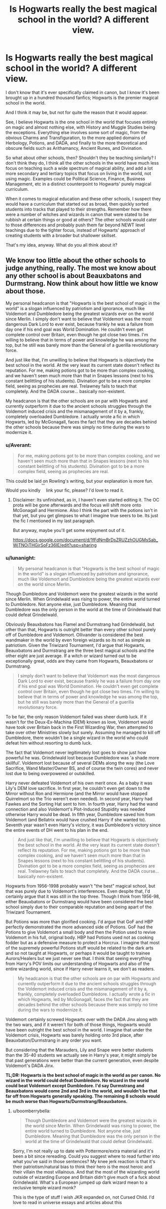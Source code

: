 #+TITLE: Is Hogwarts really the best magical school in the world? A different view.

* Is Hogwarts really the best magical school in the world? A different view.
:PROPERTIES:
:Author: lord_geryon
:Score: 17
:DateUnix: 1466051815.0
:DateShort: 2016-Jun-16
:FlairText: Discussion
:END:
I don't know that it's ever specifically claimed in canon, but I know it's been brought up in a hundred thousand fanfics; Hogwarts is the premier magical school in the world.

And I think it may be, but not for quite the reason that it would appear.

See, I believe Hogwarts is the one school in the world that focuses entirely on magic and almost nothing else, with History and Muggle Studies being the exceptions. Everything else involves some sort of magic, from the obvious Charms and Transfiguration, to the more applied domains of Herbology, Potions, and DADA, and finally to the more theoretical and obscure fields such as Arithamancy, Ancient Runes, and Divination.

So what about other schools, then? Shouldn't they be teaching similarly? I don't think they do, I think all the other schools in the world have much less focus on teaching such a wide spectrum of magical ability, and add a lot more secondary and tertiary topics that focus on living in the world, not using magic. Examples could be Political Science, Finance, Business Management, etc in a distinct counterpoint to Hogwarts' purely magical curriculum.

When it comes to magical education and these other schools, I suspect they would have a curriculum that started out as broad, then quickly sorted students into tracks that played to their strengths. Remember how there were a number of witches and wizards in canon that were stated to be rubbish at certain things or good at others? The other schools would cater to those differences and probably push them far beyond NEWT level teachings due to the tighter focus, instead of Hogwarts' approach of creating students with a broader but shallower skillset.

That's my idea, anyway. What do you all think about it?


** We know too little about the other schools to judge anything, really. The most we know about any other school is about Beauxbatons and Durmstrang. Now think about how little we know about those.

My personal headcanon is that "Hogwarts is the best school of magic in the world" is a slogan influenced by patriotism and ignorance, much like Voldemort and Dumbledore being the greatest wizards ever on the world since Merlin. I simply don't want to believe that Voldemort was the most dangerous Dark Lord to ever exist, because frankly he was a failure from day one if his end goal was World Domination. He couldn't even get complete control over Britain, even though he got close two times. I'm willing to believe that in terms of power and knowledge he was among the top, but he still was barely more than the General of a guerilla revolutionary force.

And just like that, I'm unwilling to believe that Hogwarts is objectively the best school in the world. At the very least its current state doesn't reflect its reputation. For me, making potions got to be more than complex cooking, and we haven't seen much more than that in Snapes lessons (next to his constant belittling of his students). Divination /got/ to be a more complex field, seeing as prophecies are real. Trelawney fails to teach that completely. And the DADA course... basically non-existent.

My headcanon is that the other schools are on par with Hogwarts and currently outperform it due to the ancient schools struggles through the Voldemort induced crisis and the mismanagement of it by a, frankly, completely overloaded Dumbledore. I actually wrote a fic in which Hogwarts, led by McGonagall, faces the fact that they are decades behind the other schools because there was simply no time during the wars to modernize it.
:PROPERTIES:
:Author: UndeadBBQ
:Score: 18
:DateUnix: 1466080081.0
:DateShort: 2016-Jun-16
:END:

*** u/Averant:
#+begin_quote
  For me, making potions got to be more than complex cooking, and we haven't seen much more than that in Snapes lessons (next to his constant belittling of his students). Divination got to be a more complex field, seeing as prophecies are real.
#+end_quote

This could be laid on Rowling's writing, but your explanation is more fun. Would you kindly ^{^{^{^{^{heh}}}}} link your fic, please? I'd love to read it.
:PROPERTIES:
:Author: Averant
:Score: 5
:DateUnix: 1466084411.0
:DateShort: 2016-Jun-16
:END:

**** Disclaimer: Its unfinished, as in, I haven't even started editing it. The OC prota will be gone afterwards and the focus will shift more onto McGonagall and Hermione. Also I think the part with the potions isn't in that yet, but you get glimpses to what I imagine true seers to be. Its just the fic I mentioned in my last paragraph.

But anyway, maybe you'll get some enjoyment out of it.

[[https://docs.google.com/document/d/1fFdNmBrDsZRUZzhOUGMsSab_WjTNOjTHGjrSoFz36IE/edit?usp=sharing]]
:PROPERTIES:
:Author: UndeadBBQ
:Score: 2
:DateUnix: 1466085558.0
:DateShort: 2016-Jun-16
:END:


*** u/lunanight:
#+begin_quote
  My personal headcanon is that "Hogwarts is the best school of magic in the world" is a slogan influenced by patriotism and ignorance, much like Voldemort and Dumbledore being the greatest wizards ever on the world since Merlin.
#+end_quote

Though Dumbledore and Voldemort were the greatest wizards in the world since Merlin. When Grindelwald was rising to power, the entire world turned to Dumbledore. Not anyone else, just Dumbledore. Meaning that Dumbledore was the only person in the world at the time of Grindelwald that could defeat Grindelwald.

Obviously Beauxbatons has Flamel and Durmstrang had Grindelwald, but other than that, Hogwarts is outright better than every other school purely off of Dumbledore and Voldemort. Ollivander is considered the best wandmaker in the world by even foreign wizards so its not as simple as patriotism. Given the Triwizard Tournament, I'd argue that Hogwarts, Beauxbatons and Durmstrang are the three best magical schools and the other eight are just average. If a witch or wizard turned out to be exceptionally great, odds are they came from Hogwarts, Beauxbatons or Durmstrang.

#+begin_quote
  I simply don't want to believe that Voldemort was the most dangerous Dark Lord to ever exist, because frankly he was a failure from day one if his end goal was World Domination. He couldn't even get complete control over Britain, even though he got close two times. I'm willing to believe that in terms of power and knowledge he was among the top, but he still was barely more than the General of a guerilla revolutionary force.
#+end_quote

To be fair, the only reason Voldemort failed was sheer dumb luck. If it wasn't for the Deux-Ex-Machina (DEM) known as love, Voldemort would have took over Britain back in the First Wizarding War, then attempted to take over other Ministries slowly but surely. Assuming he managed to kill off Dumbledore, there wouldn't be a single wizard in the world who could defeat him without resorting to dumb luck.

The fact that Voldemort never legitimately lost goes to show just how powerful he was. Grindelwald lost because Dumbledore was 'a shade more skillful'. Voldemort lost because of several DEMs along the way (the Love Sacrifice, Wand Master/Owner BS, and of course the twin cores) and never lost due to being overpowered or outskilled.

Harry never defeated Voldemort of his own merit once. As a baby it was Lily's DEM love sacrifice. In first year, he couldn't even get down to the Mirror without Ron and Hermione (and the Mirror would have stopped Quirrelmort so the Trio weren't even needed). In second year, Harry had Fawkes and the Sorting Hat sent to him. In fourth year, Harry had the wand connection and also Voldemort's Plot-Induced Stupidity was needed otherwise Harry would be dead. In fifth year, Dumbledore saved him from Voldemort (and Bellatrix would have crushed Harry if she wanted to). Seventh year wasn't even Harry's victory, it was Dumbledore's victory since the entire events of DH went to his plan in the end.

#+begin_quote
  And just like that, I'm unwilling to believe that Hogwarts is objectively the best school in the world. At the very least its current state doesn't reflect its reputation. For me, making potions got to be more than complex cooking, and we haven't seen much more than that in Snapes lessons (next to his constant belittling of his students). Divination got to be a more complex field, seeing as prophecies are real. Trelawney fails to teach that completely. And the DADA course... basically non-existent.
#+end_quote

Hogwarts from 1956-1998 probably wasn't "the best" magical school, but that was purely due to Voldemort's interferences. Even despite that, I'd certainly argue that it was still in the top three. Though I think from 1956-98, either Beauxbatons or Durmstrang would have been considered the best school simply due to their comparable reputation and being apart of the Triwizard Tournament.

But Potions was more than glorified cooking. I'd argue that GoF and HBP perfectly demonstrated the more advanced side of Potions. GoF had the Potions to give Voldemort a small body and then the Potion used to revive Voldemort in his full, original body. HBP had Potions used not as cooking fodder but as a defensive measure to protect a Horcrux. I imagine that most of the supremely powerful Potions stuff would be related to the dark arts and so not taught at Hogwarts, or perhaps it would be taught to trainee Aurors/Healers but we just never see that. I think that seeing everything from Harry's POV limits our understanding of Hogwarts and also of the entire wizarding world, since if Harry never learns it, we don't as readers.

#+begin_quote
  My headcanon is that the other schools are on par with Hogwarts and currently outperform it due to the ancient schools struggles through the Voldemort induced crisis and the mismanagement of it by a, frankly, completely overloaded Dumbledore. I actually wrote a fic in which Hogwarts, led by McGonagall, faces the fact that they are decades behind the other schools because there was simply no time during the wars to modernize it.
#+end_quote

Voldemort certainly screwed Hogwarts over with the DADA Jinx along with the two wars, and if it weren't for both of those things, Hogwarts would have been outright the best school in the world. I imagine that under the Voldemort crisis, Hogwarts was barely holding onto 3rd place, after Beauxbaton/Durmstrang in any order you want.

But considering that the Marauders, Lily and Snape were better students than the 35-40 students we actually see in Harry's year, it might simply be that past generations were better than the current generation, even despite Voldemort's DADA Jinx.

*TL;DR: Hogwarts is the best school of magic in the world as per canon. No wizard in the world could defeat Dumbledore. No wizard in the world could beat Voldemort except Dumbledore. I'd say Durmstrang and Beauxbatons would come 2nd and 3rd in the world, and wouldn't be that far off from Hogwarts generally speaking. The remaining 8 schools would be much worse than Hogwarts/Durmstrang/Beauxbatons.*
:PROPERTIES:
:Author: lunanight
:Score: 8
:DateUnix: 1466090287.0
:DateShort: 2016-Jun-16
:END:

**** u/boomberrybella:
#+begin_quote
  Though Dumbledore and Voldemort were the greatest wizards in the world since Merlin. When Grindelwald was rising to power, the entire world turned to Dumbledore. Not anyone else, just Dumbledore. Meaning that Dumbledore was the only person in the world at the time of Grindelwald that could defeat Grindelwald.
#+end_quote

Sorry, I'm not really up to date with Pottermore/extra material and it's been a bit since rereading. Could you suggest where to read further into what you've said in those sentences? My knee jerk reaction is that it's their patriotism/natural bias to think their hero is the most heroic and their villain the most villainous. And that the most of the wizarding world outside of wizarding Europe and Britain didn't give much of a fuck about Grindelwald. What's a European jumped up dark wizard mean to a reclusive temple wizard monk?

This is the type of stuff I wish JKR expanded on, not Cursed Child. I'd love to read in universe essays and articles about this
:PROPERTIES:
:Author: boomberrybella
:Score: 4
:DateUnix: 1466119334.0
:DateShort: 2016-Jun-17
:END:

***** I forget exactly where it was specifically mentioned, but if I recall, Dumbledore didn't want to confront Grindelwald because he feared the truth regarding Ariana. Nobody else was able to stop Grindelwald so Dumbledore had no choice but to do something.

The closest thing I can find regarding that topic is something Dumbledore said:

#+begin_quote
  "...while I busied myself with the training of young wizards, Grindelwald was raising an army. They say he feared me, and perhaps he did, but less, I think, than I feared him... It was the truth I feared. You see, I never knew which of us, in that last, horrific fight, had actually cast the curse that killed my sister... I think he knew it, I think he knew what frightened me. I delayed meeting him until finally, it would have been too shameful to resist any longer. People were dying and he seemed unstoppable, and I had to do what I could."
#+end_quote

It suggests that if there was a wizard capable of defeating Grindelwald other than Dumbledore, then Dumbledore wouldn't have bothered going to confront Grindelwald. I imagine that Grindelwald would have conquered a good amount of Europe at the very least, given what Viktor Krum said in DH about Grindelwald's reign and how it affected the lives of Krum and his family. If Dumbledore didn't get involved, I think Grindelwald probably would have tried to spread his influence to America/Africa/Asia.

Kinda like how if Voldemort had took over Britain and had any British threats (e.g. Dumbledore, Harry, etc) killed off, he probably would have tried to expand his influence to the rest of the world. pExcept that Voldemort, unlike Grindelwald, never got to expand as wide as he hoped to due to his untimely downfall. I imagine that people outside of Britain don't really care about Voldemort anywhere near as much as those in Britain did. Voldemort would definitely have international fame, but I imagine those in Europe would consider Grindelwald to be more threatening than Voldemort.
:PROPERTIES:
:Author: lunanight
:Score: 1
:DateUnix: 1466130954.0
:DateShort: 2016-Jun-17
:END:


**** u/Karinta:
#+begin_quote
  The remaining 8 schools
#+end_quote

Source?
:PROPERTIES:
:Author: Karinta
:Score: 3
:DateUnix: 1466139172.0
:DateShort: 2016-Jun-17
:END:

***** [[https://www.pottermore.com/collection/wizarding-schools][Pottermore]]

#+begin_quote
  There are eleven long-established and prestigious wizarding schools worldwide.
#+end_quote

[[https://www.pottermore.com/writing-by-jk-rowling/mahoutokoro][Mahoutokoro]]

#+begin_quote
  This ancient Japanese school has the smallest student body of the eleven great wizarding schools
#+end_quote

[[https://www.pottermore.com/writing-by-jk-rowling/durmstrang-institute][Durmstrang]]

#+begin_quote
  Durmstrang once had the darkest reputation of all eleven wizarding schools
#+end_quote

We already know of 8 of the 11 wizarding schools:

- Hogwarts

- Beauxbatons

- Durmstrang

- Ilvermorny

- Castelobruxo

- Uagadou

- Mahoutokoro

- Koldovstoretz (albeit only on 'Wonderbook: Book of Potions', but Book of Spells and Book of Potions are both Pottermore-related so take that as you will.)

- 3 Unknown wizarding schools that we don't know about.
:PROPERTIES:
:Author: lunanight
:Score: 0
:DateUnix: 1466163621.0
:DateShort: 2016-Jun-17
:END:

****** This is Pottermore, not the books. We can't take this as anything but the mad ramblings of an author who should get the hell out of HP and write original stuff.
:PROPERTIES:
:Author: Karinta
:Score: 0
:DateUnix: 1466171704.0
:DateShort: 2016-Jun-17
:END:


*** could I get a link to your story please? It sounds really interesting.
:PROPERTIES:
:Author: kalinyx123
:Score: 1
:DateUnix: 1467567060.0
:DateShort: 2016-Jul-03
:END:

**** This here is a Google Drive doc with my fic. Its pre-edit, so yeah...

[[https://docs.google.com/document/d/1fFdNmBrDsZRUZzhOUGMsSab_WjTNOjTHGjrSoFz36IE/edit?usp=sharing]]

If you can't open it, PM me
:PROPERTIES:
:Author: UndeadBBQ
:Score: 1
:DateUnix: 1467580486.0
:DateShort: 2016-Jul-04
:END:


** Honestly, Hogwarts seems pretty bad. They have mentally unstable teachers like Snape and Trelawney and incompetent ones like Hagrid. The DADA position is cursed and the DADA teachers are usually psychos (Hello, Lockhart, Quirrell, Umbridge, Barty!). There are also a lot of dangerous things in the school like basilisks and three-headed dogs.

If this is the best magical school in the world, I would rather be educated at home.
:PROPERTIES:
:Score: 22
:DateUnix: 1466054689.0
:DateShort: 2016-Jun-16
:END:

*** Snape would have actually been considered a pretty normal teacher in Britain just 50 years ago. Insulting the students and physical punishments were pretty common and parents just saw it as proper discipline.

(although the only example I'm coming up with at the moment is Pink Floyd's The Wall movie)
:PROPERTIES:
:Author: munin295
:Score: 13
:DateUnix: 1466078127.0
:DateShort: 2016-Jun-16
:END:

**** Honestly? His temperament and irredeemable assholishness are the only parts of his teaching that is reprehensible. He seems to favor a more in-class for practicals, learn outside of it style of teaching. I've had teachers (very good ones, including one very reknowned scientist) who've used this tactic, and it was the one I favored when I taught General Chemistry labs in the past.
:PROPERTIES:
:Author: yarglethatblargle
:Score: 14
:DateUnix: 1466078336.0
:DateShort: 2016-Jun-16
:END:


** I see lots of muggle logic being applied here. It's like you guys don't understand HP at all.

I think it's important to keep in mind that muggles (the fandom) apply different criteria in determining what makes a good school.

Take every fic that makes a big freaking deal out of Snape's behavior or what would be considered in the muggle world unforgivable violations of health and safety rules, like three-headed dogs, or the deadly forest on school grounds, or hosting the Hunger Games in GoF.

These are wizards. Each of them wields the power to bend the rules of the universe to their will. They can heal broken bones in a flash, they can /regrow missing bones overnight./

Maybe enduring life-threatening adventures is, in fact, considered to be a vital part of wizarding education. Maybe foul people like Snape are supposed to teach them important Life Lessons.

And let's not forget, it's not all about just teachers or the curriculum. Harry's major achievement in PoA had nothing to with class. He learned the Patronus Charm to keep away the nightmares about his mother.

Hogwarts produced Albus Dumbledore and Tom Riddle, arguably the greatest wizards in recent history.

I can totally see why Hogwarts is considered to be the best school of /magic/ in the world, even though I'm a muggle.
:PROPERTIES:
:Author: ScottPress
:Score: 19
:DateUnix: 1466067848.0
:DateShort: 2016-Jun-16
:END:

*** I doubt lethal adventures are something most parents want for their children, but that's just me.

My own opinion:

As we know basically nothing about the magical world outside of Hogwarts, we really can't compare Hogwarts in any significant way. There's just nothing. Beauxbatons, Durmstrang, we know jack shit about either of them. Forget anything about minor schools. And don't even /think/ about mentioning the afterthoughts that are the new foreign schools.

So maybe, look at it this way: Hogwarts is the best school for magic because it is /the most magical/ school. It is a thousand years old and /steeped/ in magic. It has numerous hidden passageways, and rooms that aren't always there, it has staircases that move according to their own design, it has plenty of mysteries to be discovered. It sits next to a vast forest full of multiple magical species, as well as a lake with the same. It has an enormous library stocked with a diverse collection of books, as well as, presumably, multiple thesis' done by graduates and teachers. That same library has an entire section devoted to what I can only assume is borderline illegal material, or at the very least material that isn't meant for consumption by the average person, either because it's too difficult or too disgusting.

Other minor schools might teach you practical material such as cleaning spells or trade skills, but Hogwarts is for the academic. It teaches you the core branches of magic, and it teaches you the theory behind the magic you learn. You don't just learn the summoning charm, you learn why it works and how it works, as well as the history behind it. Durmstrang and Beauxbatons no doubt do this too, but they probably don't have the academic resources that Hogwarts has due to its history.

There are a few incompetent teachers, yes, but look at the others. McGonagall is a bonafide Transfiguration Mistress, on par with Dumbledore. Snape is an ass, but he's also a Potions Master capable of brewing hideously difficult potions like Wolfsbane and Veritaserum. Flitwick is an accomplished Dueling champion. Sprout is capable of running and maintaining multiple magical greenhouses as well as the plants within them, many of them no doubt requiring special individual care. She also takes knows how to take care of the Whomping Willow, another rare plant. Vector and Babbling are no doubt competent at their respective subjects, Arithmancy and Ancient Runes. These are talented and competent people, and they're teaching children on top of their respective duties.
:PROPERTIES:
:Author: Averant
:Score: 10
:DateUnix: 1466071628.0
:DateShort: 2016-Jun-16
:END:

**** u/LordSunder:
#+begin_quote
  it teaches you the theory behind the magic you learn. You don't just learn the summoning charm, you learn why it works and how it works, as well as the history behind it.
#+end_quote

Wait, what book series were /you/ reading, and can you give me a copy? We never learn any of this crap via Harry Potter, certainly. This can, at /best/, be inferred on shaky ground from the things Hermione comes out with on occasion in the books, but Rowling's ability to explain the academic side of things was poor at the best of times, because she was very decidedly /not/ an academic.

I'm not sure if this is fanon creeping its way in, but it seems likely. If these mystical 'Harry Potter and the Actually Explained Things' books exist irl, I want them now. If not, at least give me some of that stuff you're smoking.
:PROPERTIES:
:Author: LordSunder
:Score: 11
:DateUnix: 1466072789.0
:DateShort: 2016-Jun-16
:END:

***** Of course it's not canon there's fuck all in canon when it comes to world building. This entire topic is not canon because there's next to nothing about anything else aside from hogwarts, and there's barely anything on Hogwarts as it is.
:PROPERTIES:
:Author: Averant
:Score: 7
:DateUnix: 1466074326.0
:DateShort: 2016-Jun-16
:END:

****** Eh, true enough. I didn't mind the parts that didn't seem to be contradicted by canon, but... unless Harry is extraordinarily dense and just learned absolutely nothing on the topic over seven years, the part I quoted was actively false, at least during the time Harry was present at Hogwarts. And he might be, but I think the latter is more likely, because he's lazy, not /braindead/. Maybe if Hogwarts isn't teaching the theory, it's a sign that the place is going through a slump, considering its enormous age?

You could probably work with that to have some academic jockeying for power as other schools on the continent scent blood, etc.
:PROPERTIES:
:Author: LordSunder
:Score: 1
:DateUnix: 1466076924.0
:DateShort: 2016-Jun-16
:END:

******* Harry and his classmates seem to be a low point in Hogwarts history, when compared to marauders generation and those that came before them. and I know people will say but harry learned the patronus spell as 13 but compare that to become Animagi at age 14-15(which even peter did) that is not very impressive. then you have the marauders map,Snape making his own spells. i think that if Hermione had been part of the marauders generation she would have been considered average.
:PROPERTIES:
:Author: Call0013
:Score: 4
:DateUnix: 1466077736.0
:DateShort: 2016-Jun-16
:END:

******** u/yarglethatblargle:
#+begin_quote
  Harry and his classmates seem to be a low point in Hogwarts history
#+end_quote

It's almost like they were born at the end of a civil war/terrorist insurrection/revolution that decimated Wizarding Britain, and had only begun to recover when they entered school.
:PROPERTIES:
:Author: yarglethatblargle
:Score: 3
:DateUnix: 1466078092.0
:DateShort: 2016-Jun-16
:END:


******** u/Averant:
#+begin_quote
  i think that if Hermione had been part of the marauders generation she would have been considered average.
#+end_quote

I've heard this more than once, and I don't think it's quite true. I doubt anybody in that time would be able to consume information like Hermione does. It's all just different skill sets, is all.

The Patronus is charms magic, and requires happiness and willpower, something a spoiled kid like James wouldn't have even begun to have.

Animagus is transfiguration, which James was talented at, and a group of people can accomplish a lot when they all help each other. When was the Marauder's map even made? OWL-NEWT years? Hermione did the Protean charm in fifth year, that's NEWT material, so making something so complex with five to seven years worth of knowledge across four people with multiple years to accomplish it... not /extraordinary/, per se. Unusual, yes.

Snape making his own spells is a single example, so we really have no idea exactly how difficult it actually is. Maybe Hermione could do it if she were so inclined? Or perhaps Snape's instinctual knack with potions -his creativity, maybe?- helped out there. Speaking of creativity, aren't the Twins basically doing the same thing? Creating spells and potions to make their joke products? The Twins aren't stupid but they're not geniuses either, so it can't be /that/ difficult.
:PROPERTIES:
:Author: Averant
:Score: 2
:DateUnix: 1466079327.0
:DateShort: 2016-Jun-16
:END:


******* Hogwarts is definitely at a low point, due largely in part to Voldemort's insurgency (or The Blood Wars, as fanon tends to call it. I like that, very dramatic.) but I'm fairly sure they do teach all the theory. The kids have homework, don't they? Twelve inches on cheering charms, or werewolves, or such? Rowling just never elaborated on it, which is probably just as well. In a funny-not-funny way, Rowling's reticence about world-building is what made the series so available to so many people. Also kept her under word limit, no doubt.
:PROPERTIES:
:Author: Averant
:Score: 3
:DateUnix: 1466078476.0
:DateShort: 2016-Jun-16
:END:

******** I would have thought that, had they learned the things they were purported to learn about magic, that these things would come up a trifle more than they do in canon. I don't know... I think I should admit that I was wrong about it contradicting canon. It's been a while since I read the books, and I think part of forgetting that they did anything theory-wise was that it was quite rare for magic to be shown to be complicated enough to need theory work. While we are told about people learning things as magical theory, it's very rare for that learning to have any useful effect as shown. In fairness, the thing about werewolves was kind of important, but only because Snape fucked with the curriculum to drop hints, and it didn't help much even then. So... what on earth could they be learning? Anyone would think all there was to magic was pointing a stick at things and saying the right funny word! Or, if you're particularly advanced, saying a funny word and feeling a warm, fuzzy feeling in your chest.

Then again, it's a childrens' series. That there's any worldbuilding at all might be a small miracle. So yeah, I was wrong, sorry about that.
:PROPERTIES:
:Author: LordSunder
:Score: 2
:DateUnix: 1466081422.0
:DateShort: 2016-Jun-16
:END:

********* u/yarglethatblargle:
#+begin_quote
  that these things would come up a trifle more than they do in canon
#+end_quote

I think Rowling just didn't care that much about that stuff, and had her focus on the social aspects, or on real old, esoteric stuff that doesn't behave simply enough to be described.
:PROPERTIES:
:Author: yarglethatblargle
:Score: 4
:DateUnix: 1466081578.0
:DateShort: 2016-Jun-16
:END:

********** I've admitted I was in error directly to Averant, but I just wanted to say, since you mentioned Golpalott's Third Law, that it would have been nice if when Ron was poisoned in HBP, we actually saw that in use. Part of the reason I was practically able to forget they even did theory classes was that this stuff is never important. Plot relevant things are always old secrets, or things that work in very specific and rarely explained ways, like the Sorting Hat and Gryffindor's Sword (plot devices, in other words), and basically never things that were previously name-dropped as stuff they specifically learned. It's... kind of frustrating.

Like if Devil's Snare had previously been name-dropped in Herbology class, and you only realise it's important when they fall into it. Because what we get in canon is someone desperately trying to convince the reader that there is more to magic, by telling you that 'magic is really complicated, yo', but never actually showing it meaningfully. If I got the impression she even knew /herself/ how some of the stuff worked, and it was consistent, it would be nice...
:PROPERTIES:
:Author: LordSunder
:Score: 3
:DateUnix: 1466082276.0
:DateShort: 2016-Jun-16
:END:

*********** u/Averant:
#+begin_quote
  Plot relevant things are always old secrets, or things that work in very specific and rarely explained ways, like the Sorting Hat and Gryffindor's Sword (plot devices, in other words), and basically never things that were previously name-dropped as stuff they specifically learned. It's... kind of frustrating.
#+end_quote

And that is why we have the wonderful world of fanfiction, so we can hash this stuff out and find an explanation that's consistent and reasonable.

But yeah, Rowling... I've long since concluded, and had my conclusion reinforced by Cursed Child, that Internal Consistency^{^{TM}} is a completely foreign concept to Rowling. It's one thing to be bad at math, but everything else...
:PROPERTIES:
:Author: Averant
:Score: 3
:DateUnix: 1466084149.0
:DateShort: 2016-Jun-16
:END:


********* Don't apologize, this is a great discussion! Thinking about this has really cleared up my thoughts on this particular subject, so this is definitely productive for me. Plus, Rowling does fuck all concerning theory in her books, so you can hardly be blamed for thinking they don't learn much of anything about it.
:PROPERTIES:
:Author: Averant
:Score: 2
:DateUnix: 1466083815.0
:DateShort: 2016-Jun-16
:END:

********** I firmly believe that admitting when you are wrong is a very important part of a discussion. Helps with humility, and also shows publicly that peoples' opinions can be changed by reasoned debate, which is something sorely needed in a world so divided by knee-jerk emotional responses.

And yeah, she really doesn't. I tend to think like a scientist, so once I stopped suspending my disbelief, canon became positively infuriating to read. I always wondered why Mrs Weasley bothered with cooking, since Wizarding society is officially post-scarcity when it comes to food. As in, if you have some, or the raw materials for some, you can transfigure it into more food than you started with, at least according to Hermione's recitation of the first exception to Gamp's law. Which is weird, and runs a bit counter to the way Rowling wrote the books, but it's there if you look. Get hungry? Just transform something into food, done. Still hungry? Keep a crumb, and turn it back into more dessert! Which does nicely wrap up those worries about where the magical world gets its food, I guess. Which means they can totally be a secret community in futtbuck nowhere, and don't need to know anything about muggles for day-to-day living, even if that flies in the face of Rowling's 'wizards next door' thing she sometimes tried to pull. Food for thought, certainly :D

Edit: Oh god, I just realised that magical society is almost completely post-scarcity. The fact they still have a government at all, let alone one as byzantine as the MoM, is something of a wonder. People can settle wherever they want, eat rocks if they get hungry, and the only person who can object are other magicals. The Potterverse, as presented, is /fucking insane and nothing like the society we live in/. There may just be wizards living on the /moon/, by those standards.
:PROPERTIES:
:Author: LordSunder
:Score: 2
:DateUnix: 1466084820.0
:DateShort: 2016-Jun-16
:END:

*********** Eh? But doesn't, what was it, Gamp's Law state that you can't transfigure non-food into food? Or is that just conjure? I think you can duplicate it if you already have food, but even that seems odd if you can't conjure it.

Ok, looked it up on the wiki. Apparently it's an Exception to Gamp's Law of Transfiguration, one of five.

#+begin_quote
  Gamp's Law of Elemental Transfiguration is a law governing the magical world. There are five Principal Exceptions to Gamp's Law, one of which is food.

  It should be noted that while food cannot be outright created from nothing, it can be multiplied if one already has some food to multiply, it can be enlarged or the food can be summoned if one knows the approximate location and is fairly sure the food will still be there.[1] It should also be noted that while food cannot be conjured, consumable liquids such as sauces[2] and potable water can be.[3]
#+end_quote

From the wiki, though who the hell knows how accurate /that/ is. But yeah, basically post scarcity. Only have to buy one of each thing and then multiply it and enlarge it.

#+begin_quote
  or the food can be summoned if one knows the approximate location and is fairly sure the food will still be there.
#+end_quote

What?

#+begin_quote
  Fairly Sure
#+end_quote

You don't even have to be entirely certain???
:PROPERTIES:
:Author: Averant
:Score: 4
:DateUnix: 1466085253.0
:DateShort: 2016-Jun-16
:END:

************ I looked at the wiki and took it to just mean 'you can't conjure food from thin air', but then again I take Death of the Author quite seriously. But... what about if I try to turn 'something' into food? As in, something that wasn't previously food, but is not air, as that would be conjuration?

And anyway, the moment you begin with something that dubiously counts as 'food', you can multiply it endlessly, or turn it into other food, as presented. So you begin with a grass seed and turn it into... a nearly unlimited supply of whatever you feel like, provided your stick-waving arm doesn't get tired after a while.
:PROPERTIES:
:Author: LordSunder
:Score: 1
:DateUnix: 1466085614.0
:DateShort: 2016-Jun-16
:END:


************ u/yarglethatblargle:
#+begin_quote
  But doesn't, what was it, Gamp's Law state that you can't transfigure non-food into food? Or is that just conjure?
#+end_quote

The inability to conjure food (and I think transform it from non-food) is one of the /exceptions/ to Gamp's Law.
:PROPERTIES:
:Author: yarglethatblargle
:Score: 1
:DateUnix: 1466088961.0
:DateShort: 2016-Jun-16
:END:

************* That would be my conclusion on the next line, yes. ;)
:PROPERTIES:
:Author: Averant
:Score: 2
:DateUnix: 1466089620.0
:DateShort: 2016-Jun-16
:END:

************** Completely didn't see that.

Now I feel like an ass, haha
:PROPERTIES:
:Author: yarglethatblargle
:Score: 2
:DateUnix: 1466091422.0
:DateShort: 2016-Jun-16
:END:


***** u/yarglethatblargle:
#+begin_quote
  We never learn any of this crap via Harry Potter, certainly. This can, at best, be inferred on shaky ground from the things Hermione comes out with on occasion in the books
#+end_quote

Well, from what we are told of the essays, and things mentioned about lectures (see HBP's comment about how complicated McGonagall's lectures are, plus the Golpalott's Third Law Potions class with Slughorn) that they learn a fuckton about magic. [[/u/Averant]] is completely correct, and I support him/her in their statement about Hogwarts.
:PROPERTIES:
:Author: yarglethatblargle
:Score: 6
:DateUnix: 1466077596.0
:DateShort: 2016-Jun-16
:END:

****** Very kind of you! Always a treat to be supported.
:PROPERTIES:
:Author: Averant
:Score: 3
:DateUnix: 1466079357.0
:DateShort: 2016-Jun-16
:END:

******* Ah, it was nothing. Plus you were right, after all.

Though I do like to add the caveat to Hogwarts that the Harry Potter generation was one born right at the end of a civil war/terrorist insurrection/revolution that seemed to have decimated Magical Britain, and has only just begun to truly rebound during PS.
:PROPERTIES:
:Author: yarglethatblargle
:Score: 3
:DateUnix: 1466079564.0
:DateShort: 2016-Jun-16
:END:

******** Very true. It's a rocky period in the school's history, and it didn't really recover in the single decade of reprieve it had.

Also, I like your flair.
:PROPERTIES:
:Author: Averant
:Score: 2
:DateUnix: 1466079997.0
:DateShort: 2016-Jun-16
:END:

********* Yeah, so it makes me just wonder what Hogwarts used to be like.

Because Hogwarts is a pretty good school, outside of the... unfortunate circumstances, politics and the rotating door that is DADA. There are only four suspect teachers that are on the permanent cast: Binns, Trelawney, Hagrid and Snape. However, I think the issues with the last two aren't related to their teaching abilities.

Hagrid is poor at putting together a curriculum (flobberworms, starting with hippogriffs [though that should have been fine, maybe only have one hippogriff?], blast-ended skrewts should have been a NEWT creature) and the fact that the student body doesn't seem to respect him outside Gryffindor and /maybe/ Hufflepuff. Snape is a bitter, irredeemable asshole who should not be near children, but utilizes a very self-motivated teaching style that used to be prevalent in US Grad Schools in the 40s-60s. Binns is a waste of a teaching spot, and I can't help but wonder how he grades things. Trelawney seems incompetent at teaching, and has a fixation on bad events that leads her to misinterpret many things, though her predictions are usually pretty good (outside of Harry's multiple death predictions).
:PROPERTIES:
:Author: yarglethatblargle
:Score: 3
:DateUnix: 1466080468.0
:DateShort: 2016-Jun-16
:END:

********** I read one fic where he told a house elf what grade to give each paper, and the house elf marked it. More likely he just doesn't grade it at all.
:PROPERTIES:
:Author: Averant
:Score: 1
:DateUnix: 1466084776.0
:DateShort: 2016-Jun-16
:END:


** *Short answer:* I hope not.

*Long rambling answer:* The answer is both. Hogwarts has existed for a millennium, in that time it has no doubt waxed and waned. So I'm going to try and answer is Hogwarts the best school circa 1990's.

Lets take a look at the last three Headmasters. Dumbledore, Dippet and Phineas Nigellus Black.

*Phineas Nigellus Black* is shown to be a caricature of all the worst traits of Slytherin, and from what little we know of him seemed to hold his students in contempt, or at least thought of them as beneath him.

*Dippet* is a more subtle case. To me he represents the ideal of lawfulness, sort of similar to Percy Weasley. His brief appearances in canon show him talking of honour and oaths as well as appropriate behavior. He also allowed for harsh punishments on his students. I feel that Dippet cared more for the idea of the school, then the students within it. He is also rather easily manipulated by a 16 year old boy, but this is suspect as it is shown to us through the Horcrux Diary.

Then we have *Dumbledore.* Hagrid claims that the only thing that kept Hogwarts safe during the first war was Dumbldore's tenure. Again suspect. Hagrid, though wonderful is biased. Albus also has many other duties that distract him from his work as the Headmaster. He also seems to harber few reservations about using Hogwarts as a staging area for his fight against Voldemort or as bait as seen in PS. In book 6 he is often absent from the school entirely.

In short Dumbledore never prioritizes the running of the school over his own machinations, well intentioned as they are. He likely got the job because he was a great wizard, but in the HP universe 'Great' has a duality too it, see Olivander for further details.

So Hogwarts the institution has had to suffer the consequences of three consecutive leaders, who for various reasons were bad Headmasters. It is not currently the best School in the world.
:PROPERTIES:
:Author: Faeriniel
:Score: 6
:DateUnix: 1466065834.0
:DateShort: 2016-Jun-16
:END:


** Isn't [[http://harrypotter.wikia.com/wiki/Mahoutokoro_School_of_Magic][Mahoutokoro]] considered to have a reputation of incredible Academic Prowess. Also it's possibly one of the oldest [[http://harrypotter.wikia.com/wiki/Wizarding_school][Wizarding Schools]].

Not only that, the school took students from the age of seven, although they did not board until they were eleven. While day students, wizarding children were flown back and forth to their homes every day on the backs of a flock of [[http://harrypotter.wikia.com/wiki/Giant_storm_petrel][giant storm petrels]].

Although Mahoutokoro does have the smallest student body of the 11 Widely-known Wizarding School. (There's only knowledge of 8 of them thanks to Pottermore which was written by J.K. Rowling.)

Hogwarts is considered as one of the finest as in overall, it's pretty good, but not the best and definitely not the worst. Along with [[http://harrypotter.wikia.com/wiki/Beauxbatons_Academy_of_Magic][Beauxbatons Academy]] and [[http://harrypotter.wikia.com/wiki/Durmstrang_Institute][Durmstrang]].
:PROPERTIES:
:Author: Taylord123
:Score: 6
:DateUnix: 1466058300.0
:DateShort: 2016-Jun-16
:END:

*** Ooh, Pottermore - are we taking that shithole as canon now? Count me out.
:PROPERTIES:
:Author: Karinta
:Score: -1
:DateUnix: 1466139263.0
:DateShort: 2016-Jun-17
:END:

**** Take whatever you want as canon or in your head-canon.

But the thing is Mahoutokoro and Castelobruexo was indeed referenced within the main series.

Mahoutokoro was lightly referenced, but was at least way older than Hogwarts.

While as Bill Weasley was pen-pal with a student from Castelobruexo.

Generally, you can take the names of the schools possibly as Canon, but J.K. Rowling could just retcon it later on.
:PROPERTIES:
:Author: Taylord123
:Score: 2
:DateUnix: 1466141215.0
:DateShort: 2016-Jun-17
:END:

***** [deleted]
:PROPERTIES:
:Score: 1
:DateUnix: 1466171801.0
:DateShort: 2016-Jun-17
:END:

****** u/Taylord123:
#+begin_quote
  for Brazilian Penpal thing.
#+end_quote

“I know there are others. Never met anyone who went to one, though. Bill had a penfriend at a school in Brazil . . . this was years and years ago . . . and he wanted to go on an exchange trip but Mum and Dad couldn't afford it. His penfriend got all offended when he said he wasn't going and sent him a cursed hat. It made his ears shrivel up.” -Ron, Chapter 7 of Goblet of Fire

Now you know there's a Wizarding School in Brazil. The name Castelobruexo may not be canon, but the school itself is canon according to the books.

If you're going to say that Bill's penfriend was a Wizard going to a muggle school. Just think about how Bill would end up being penfriend with a foreign Wizard that wants Bill to go on an exchange trip.

#+begin_quote
  For the Japanese and Mahoutokoro. I seem to have read too much fanfiction and diluted some of my memories.
#+end_quote
:PROPERTIES:
:Author: Taylord123
:Score: 1
:DateUnix: 1466179979.0
:DateShort: 2016-Jun-17
:END:

******* We know there's at least one wizarding school in Brazil. We know that JKR is bad at maths - there seriously cannot be only eight magical schools in the entire world, that's bullshit. That doesn't nearly account for the population density of places like India and China, for instance, and over-accounts for Europe.
:PROPERTIES:
:Author: Karinta
:Score: 2
:DateUnix: 1466191266.0
:DateShort: 2016-Jun-17
:END:

******** Or that there is a lot of people don't give a fuck about a Magical Community and just be loners with Magic and doesn't really interact with people.

Also there's also the possibilities of other Wizarding schools, they're probably not registered within ICW. You know some people don't like to join the international standard here.

The 8 Magical Schools in the Entire World means the 8 Magical Schools that are officially recognized by the International standard of the ICW.

There are Smaller and less well-regulated institutions were rarely registered with the appropriate Ministry and are difficult to keep track of. But they're probably shitty ass third-rate schools. So more Wizards that aren't near 8 Magical Schools probably just don't want to waste time and effort moving there and instead just home-schooled their children instead.
:PROPERTIES:
:Author: Taylord123
:Score: 2
:DateUnix: 1466193085.0
:DateShort: 2016-Jun-18
:END:


***** Neither of those were referenced in the main series. All we know is that Bill had a Brazilian pen pal, and nothing else. You find me the quotes and I'll retract my comments.
:PROPERTIES:
:Author: Karinta
:Score: 0
:DateUnix: 1466171982.0
:DateShort: 2016-Jun-17
:END:


** We just don't have enough information to determine that. Hogwarts certainly looks pretty bad in canon, mostly because it was the focus of a civil war, and, you know, the designated site for a series of adventure books, who wouldn't be so adventurous if the school wasn't so flawed.

Then again, the Durmstrang and Beauxbatons champions don't come off as that impressive, and we have no evidence suggesting that Dumbledore and Voldemort aren't the greatest modern wizards. The knowledge taught at Hogwarts might seem basic to you, but really, we have nothing to compare it to. We don't know what the extent of common magic is, and Rowling certainly treats Hogwarts as if it offers the best education (in one interview, when asked how Dumbledore became so great, she answered that he had studied at Hogwarts and had the best teachers).

About the subjects of "Political Science, Finance, Business Management"... this really made me laugh. This is a series of books for children about a school for magic. Of course it wouldn't have those subjects.
:PROPERTIES:
:Author: Almavet
:Score: 3
:DateUnix: 1466091082.0
:DateShort: 2016-Jun-16
:END:


** I have put a lot of though into in the notes i have for if i ever get around to writing a harry potter fanfiction

and I would say Hogwarts the best magic school in the uk if only for the library which has the researcher of all all the students that have passed through it over its lifetime whether is is professors or alumni that have donated there lifes work. there is also classes that other smaller schools would not be able to teach such at herbolgy and care of magic creatures
:PROPERTIES:
:Author: Call0013
:Score: 1
:DateUnix: 1466063432.0
:DateShort: 2016-Jun-16
:END:


** We don't have enough information to determine that.

But the war certainly had a very negative impact on the teaching standard and school safety.
:PROPERTIES:
:Author: InquisitorCOC
:Score: 1
:DateUnix: 1466089224.0
:DateShort: 2016-Jun-16
:END:


** Have you been reading linkffn(Potter Haven)?
:PROPERTIES:
:Score: 1
:DateUnix: 1466097988.0
:DateShort: 2016-Jun-16
:END:

*** [[http://www.fanfiction.net/s/10874153/1/][*/Potter Haven/*]] by [[https://www.fanfiction.net/u/5643202/Stargon1][/Stargon1/]]

#+begin_quote
  The Third Book in the Series. After the disastrous events at King's Cross Station at the end of Harry and Hermione's second year, Harry's been expelled from Hogwarts School of Witchcraft and Wizardry and is now on the run. Hunted by the Ministry of Magic and Albus Dumbledore alike, Harry must somehow learn to survive alone while at the same time continuing his magical education.
#+end_quote

^{/Site/: [[http://www.fanfiction.net/][fanfiction.net]] *|* /Category/: Harry Potter *|* /Rated/: Fiction K *|* /Chapters/: 31 *|* /Words/: 105,775 *|* /Reviews/: 1,101 *|* /Favs/: 1,258 *|* /Follows/: 1,204 *|* /Updated/: 3/25/2015 *|* /Published/: 12/6/2014 *|* /Status/: Complete *|* /id/: 10874153 *|* /Language/: English *|* /Genre/: Adventure/Friendship *|* /Characters/: Harry P., Hermione G. *|* /Download/: [[http://www.ff2ebook.com/old/ffn-bot/index.php?id=10874153&source=ff&filetype=epub][EPUB]] or [[http://www.ff2ebook.com/old/ffn-bot/index.php?id=10874153&source=ff&filetype=mobi][MOBI]]}

--------------

*FanfictionBot*^{1.4.0} *|* [[[https://github.com/tusing/reddit-ffn-bot/wiki/Usage][Usage]]] | [[[https://github.com/tusing/reddit-ffn-bot/wiki/Changelog][Changelog]]] | [[[https://github.com/tusing/reddit-ffn-bot/issues/][Issues]]] | [[[https://github.com/tusing/reddit-ffn-bot/][GitHub]]] | [[[https://www.reddit.com/message/compose?to=tusing][Contact]]]

^{/New in this version: Slim recommendations using/ ffnbot!slim! /Thread recommendations using/ linksub(thread_id)!}
:PROPERTIES:
:Author: FanfictionBot
:Score: 1
:DateUnix: 1466098030.0
:DateShort: 2016-Jun-16
:END:


** there's no way to tell how good the school is since jk had almost no magic in her story. it seems like they spent all of their first year of charms learning to make things float..
:PROPERTIES:
:Author: tomintheconer
:Score: 1
:DateUnix: 1466100649.0
:DateShort: 2016-Jun-16
:END:


** What bothers me about Hogwarts supposedly being the best school, is that there's no mention of non-British students going there. Seeing as it's a big fucking castle, they would definitely have the space to accommodate other European/world students. As it's a boarding school, and ~magical~ travel is pretty accessible, distance shouldn't be a problem. Being Dutch myself, English is a lot easier to learn than French or Russian (which is what I assume Durmstrang teaches in). So why are there no European kids at Hogwarts? Were there any pre-Voldemort's first reign and were they pulled out because of that? Or is it because if you're going to send your kid somewhere far away anyway, you might as well go for the best one there is (and it's not Hogwarts)? Of course, another way to compare schools is the Triwizard tournament: even with the help of their teachers, Fleur and Viktor were both bested by Cedric and Harry. However, as far as I can see, Cedric thought out of the box and Harry got it spelled out for him. Then in the second task, both Cedric and Fleur went down the same route, but Cedric was better able to defend himself from the grindylows. Are grindylows native to France though? Did Fleur expect them to be there? Krum did quite well in this task, although his transfiguration was incomplete. I wonder whether that wasn't on purpose though, as this allowed him to use his hands&wand. Harry got a lot of help and was still an idiot. In the last task, Krum got attacked from behind and Fleur got attacked by Krum, so both got sabotaged. In short, the Triwizard tournament is not really ideal to compare schools.

As a side note: why was Voldemort trying to work his way from England out? Did he not manage to gain support in Europe? Grindelwald seems to have had a lot more success in comparison, and we don't know whether there wasn't some wizard on the rise during Genghis Khan/the Roman empire/the Cold war. for example. (Going by the trend of Muggle and wizarding history to be semi-parallel.)
:PROPERTIES:
:Author: I_cant_even_blink
:Score: 1
:DateUnix: 1466202736.0
:DateShort: 2016-Jun-18
:END:


** I disagree!

Hogwarts is not the best school (at least not anymore!).

The teaching is inconsistent (Defense!) and slow (people like Hermione (and to some extent: Harry - at least in defense!) get slowed down because of people like Goyle etc.).

The school itself is unsafe (partly because of Dumbledore's decisions, but also because of stuff like trick-stairs, doors that lead to other places depending on the time/day etc.)

The professors are, to put it midly, either bullies or accessories to bullying (those badges during the tournament, the heir of slytherin stuff, the abuse by Umbridge and Snape etc. etc. not to mention returning both Harry and Tom Riddle to abusive environments!)

Some classes are needlessly dangerous (Hagrid's Care of Magical Creatures class for example and potions (I mean Snape doesn't bother with basic instructions - he just spells instructions on the board and that's it!)

It lacks a lot of classes from languages to stuff like enchanting (are people who want to learn that supposed to do that in their own time? or do you only learn that when you start at some company?) and politics/law!

The grounds aren't great either (not much to do if you don't play Quidditch and if you don't like to hang out in the library!)

Not to mention that you need permission to leave school (come on with the Floo and Portkeys the students shouldn't even have to stay there!), I mean I took the bus to the next city regularly at 11 (so restricting Hogsmead is kind of stupid) and that's not within walking distance (Hosmead is)

Also: The teachers are over-worked (7 years of students and one teacher has to handle all of them for multiple lessons every week (and it's only 2 houses per lesson so it's double that in lessons for the 4 houses!) and some of them are heads of a house in addition (and deputy headmistress in McGonagall's case)? That's not such a great idea, a lot of stuff will fall through the cracks!)

Not to mention that Dumbledore is even more over-worked (Headmaster, Supreme Mugwump and Chief Warlock)...it's no wounder he doesn't regularly teach anymore (which IMHO every headmaster should still do, even if it's only for a few lessons a week - otherwise the headmaster will lose touch with his students and fellow teachers!)

Also: With that many unused classrooms there were either additional classes once (enchanting, warding, duelling (maybe even fencing - in the old times!) etc.) or more of the same (meaning more staff and less overworked teachers) - or even both!
:PROPERTIES:
:Author: Laxian
:Score: 1
:DateUnix: 1470015789.0
:DateShort: 2016-Aug-01
:END:


** I don't think so. Hogwarts' curriculum seems to be as bas as they come, with the ministry trying to leave everyone as helpless as possible. Then there are (some of) the students undertaking deadly adventures without the professors so much as trying to hinder them and Dumbledore hiring not only incompetent, but outright dangerous individuals for teaching. We've never seen the full scope of Hogwarts' library, but if hearsay is anything to go by, it should be massive; especially the restricted section. If all schools were like Hogwarts, I think the wizarding world would have died out centuries ago. The only possibility is there being better school in other countries. Durmstrang for example. While having a bad name for teaching the dark arts, it seems the students are more than competent. So probably you got better teachers, a better curriculum and this all without Britain's bigotry against anything classified as 'dark' by the ministry.
:PROPERTIES:
:Author: Anukhet
:Score: 1
:DateUnix: 1466072716.0
:DateShort: 2016-Jun-16
:END:
